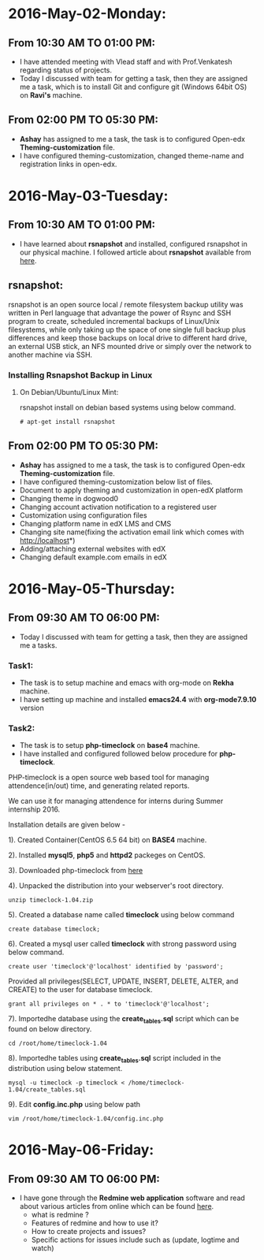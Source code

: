 * 2016-May-02-Monday:
** From 10:30 AM TO 01:00 PM:
 -  I have attended meeting with Vlead staff and with Prof.Venkatesh regarding status of projects.
 -  Today I discussed with team for getting a task, then they are assigned me a task, which is to install Git and configure git (Windows 64bit OS) on *Ravi's* machine.

** From 02:00 PM TO 05:30 PM:
 -  *Ashay* has assigned to me a task, the task is to configured Open-edx *Theming-customization* file.
 -  I have configured theming-customization, changed theme-name and registration links in open-edx.
 
* 2016-May-03-Tuesday:
** From 10:30 AM TO 01:00 PM:
 -  I have learned about *rsnapshot* and installed, configured rsnapshot in our physical machine. I followed article about *rsnapshot*  available from [[http://www.tecmint.com/rsnapshot-a-file-system-backup-utility-for-linux/][here]].
** rsnapshot:
rsnapshot is an open source local / remote filesystem backup utility
was written in Perl language that advantage the power of Rsync and SSH
program to create, scheduled incremental backups of Linux/Unix
filesystems, while only taking up the space of one single full backup
plus differences and keep those backups on local drive to different
hard drive, an external USB stick, an NFS mounted drive or simply over
the network to another machine via SSH.
*** Installing Rsnapshot Backup in Linux
**** On Debian/Ubuntu/Linux Mint:
rsnapshot install on debian based systems using below command.
#+BEGIN_EXAMPLE
# apt-get install rsnapshot
#+END_EXAMPLE
** From 02:00 PM TO 05:30 PM:
 -  *Ashay* has assigned to me a task, the task is to configured Open-edx *Theming-customization* file.
 -  I have configured theming-customization below list of files.
 * Document to apply theming and customization in open-edX platform 
 * Changing theme in dogwood0
 * Changing account activation notification to a registered user
 * Customization using configuration files
 * Changing platform name in edX LMS and CMS
 * Changing site name(fixing the activation email link which comes with http://localhost*)
 * Adding/attaching external websites with edX
 * Changing default example.com emails in edX
    
* 2016-May-05-Thursday:
** From 09:30 AM TO 06:00 PM:
 -  Today I discussed with team for getting a task, then they are assigned me a tasks.
*** Task1:
 -  The task is to setup machine and emacs with org-mode on *Rekha* machine.
 -  I have setting up machine and installed *emacs24.4* with *org-mode7.9.10* version
*** Task2:
 -  The task is to setup *php-timeclock* on *base4* machine.
 -  I have installed and configured followed below procedure for *php-timeclock*.

PHP-timeclock is a open source web based tool for managing attendence(in/out) time, and generating related reports.

We can use it for managing attendence for interns during Summer internship 2016.

Installation details are given below -

1). Created Container(CentOS 6.5 64 bit) on *BASE4* machine.

2). Installed *mysql5*, *php5* and *httpd2* packeges on CentOS.

3). Downloaded php-timeclock from [[https://sourceforge.net/projects/timeclock/files/PHP%20Timeclock/PHP%20Timeclock%201.04/.][here]]

4). Unpacked the distribution into your webserver's root directory.
#+BEGIN_EXAMPLE
unzip timeclock-1.04.zip
#+END_EXAMPLE
5). Created a database name called *timeclock* using below command
#+BEGIN_EXAMPLE
create database timeclock;
#+END_EXAMPLE
6). Created a mysql user called *timeclock* with strong password using below command. 
#+BEGIN_EXAMPLE
create user 'timeclock'@'localhost' identified by 'password';
#+END_EXAMPLE
Provided all privileges(SELECT, UPDATE, INSERT, DELETE, ALTER, and CREATE) to the user for  database timeclock.
#+BEGIN_EXAMPLE
grant all privileges on * . * to 'timeclock'@'localhost';
#+END_EXAMPLE
7). Importedhe database using the *create_tables.sql* script which can be found on below directory.
#+BEGIN_EXAMPLE
cd /root/home/timeclock-1.04
#+END_EXAMPLE
8). Importedhe tables using *create_tables.sql* script included in the distribution using below statement.
#+BEGIN_EXAMPLE
mysql -u timeclock -p timeclock < /home/timeclock-1.04/create_tables.sql
#+END_EXAMPLE
9). Edit *config.inc.php* using below path
#+BEGIN_EXAMPLE
vim /root/home/timeclock-1.04/config.inc.php
#+END_EXAMPLE

* 2016-May-06-Friday:
** From 09:30 AM TO 06:00 PM:
 -  I have gone through the *Redmine web application* software and read about various articles from online which can be found [[http://www.cs.usask.ca/~spiteri/CMPT898/notes/redmine.pdf][here]].
    +  what is redmine ?
    +  Features of redmine and how to use it?
    +  How to create projects and issues?
    +  Specific actions for issues include such as (update, logtime and watch)
